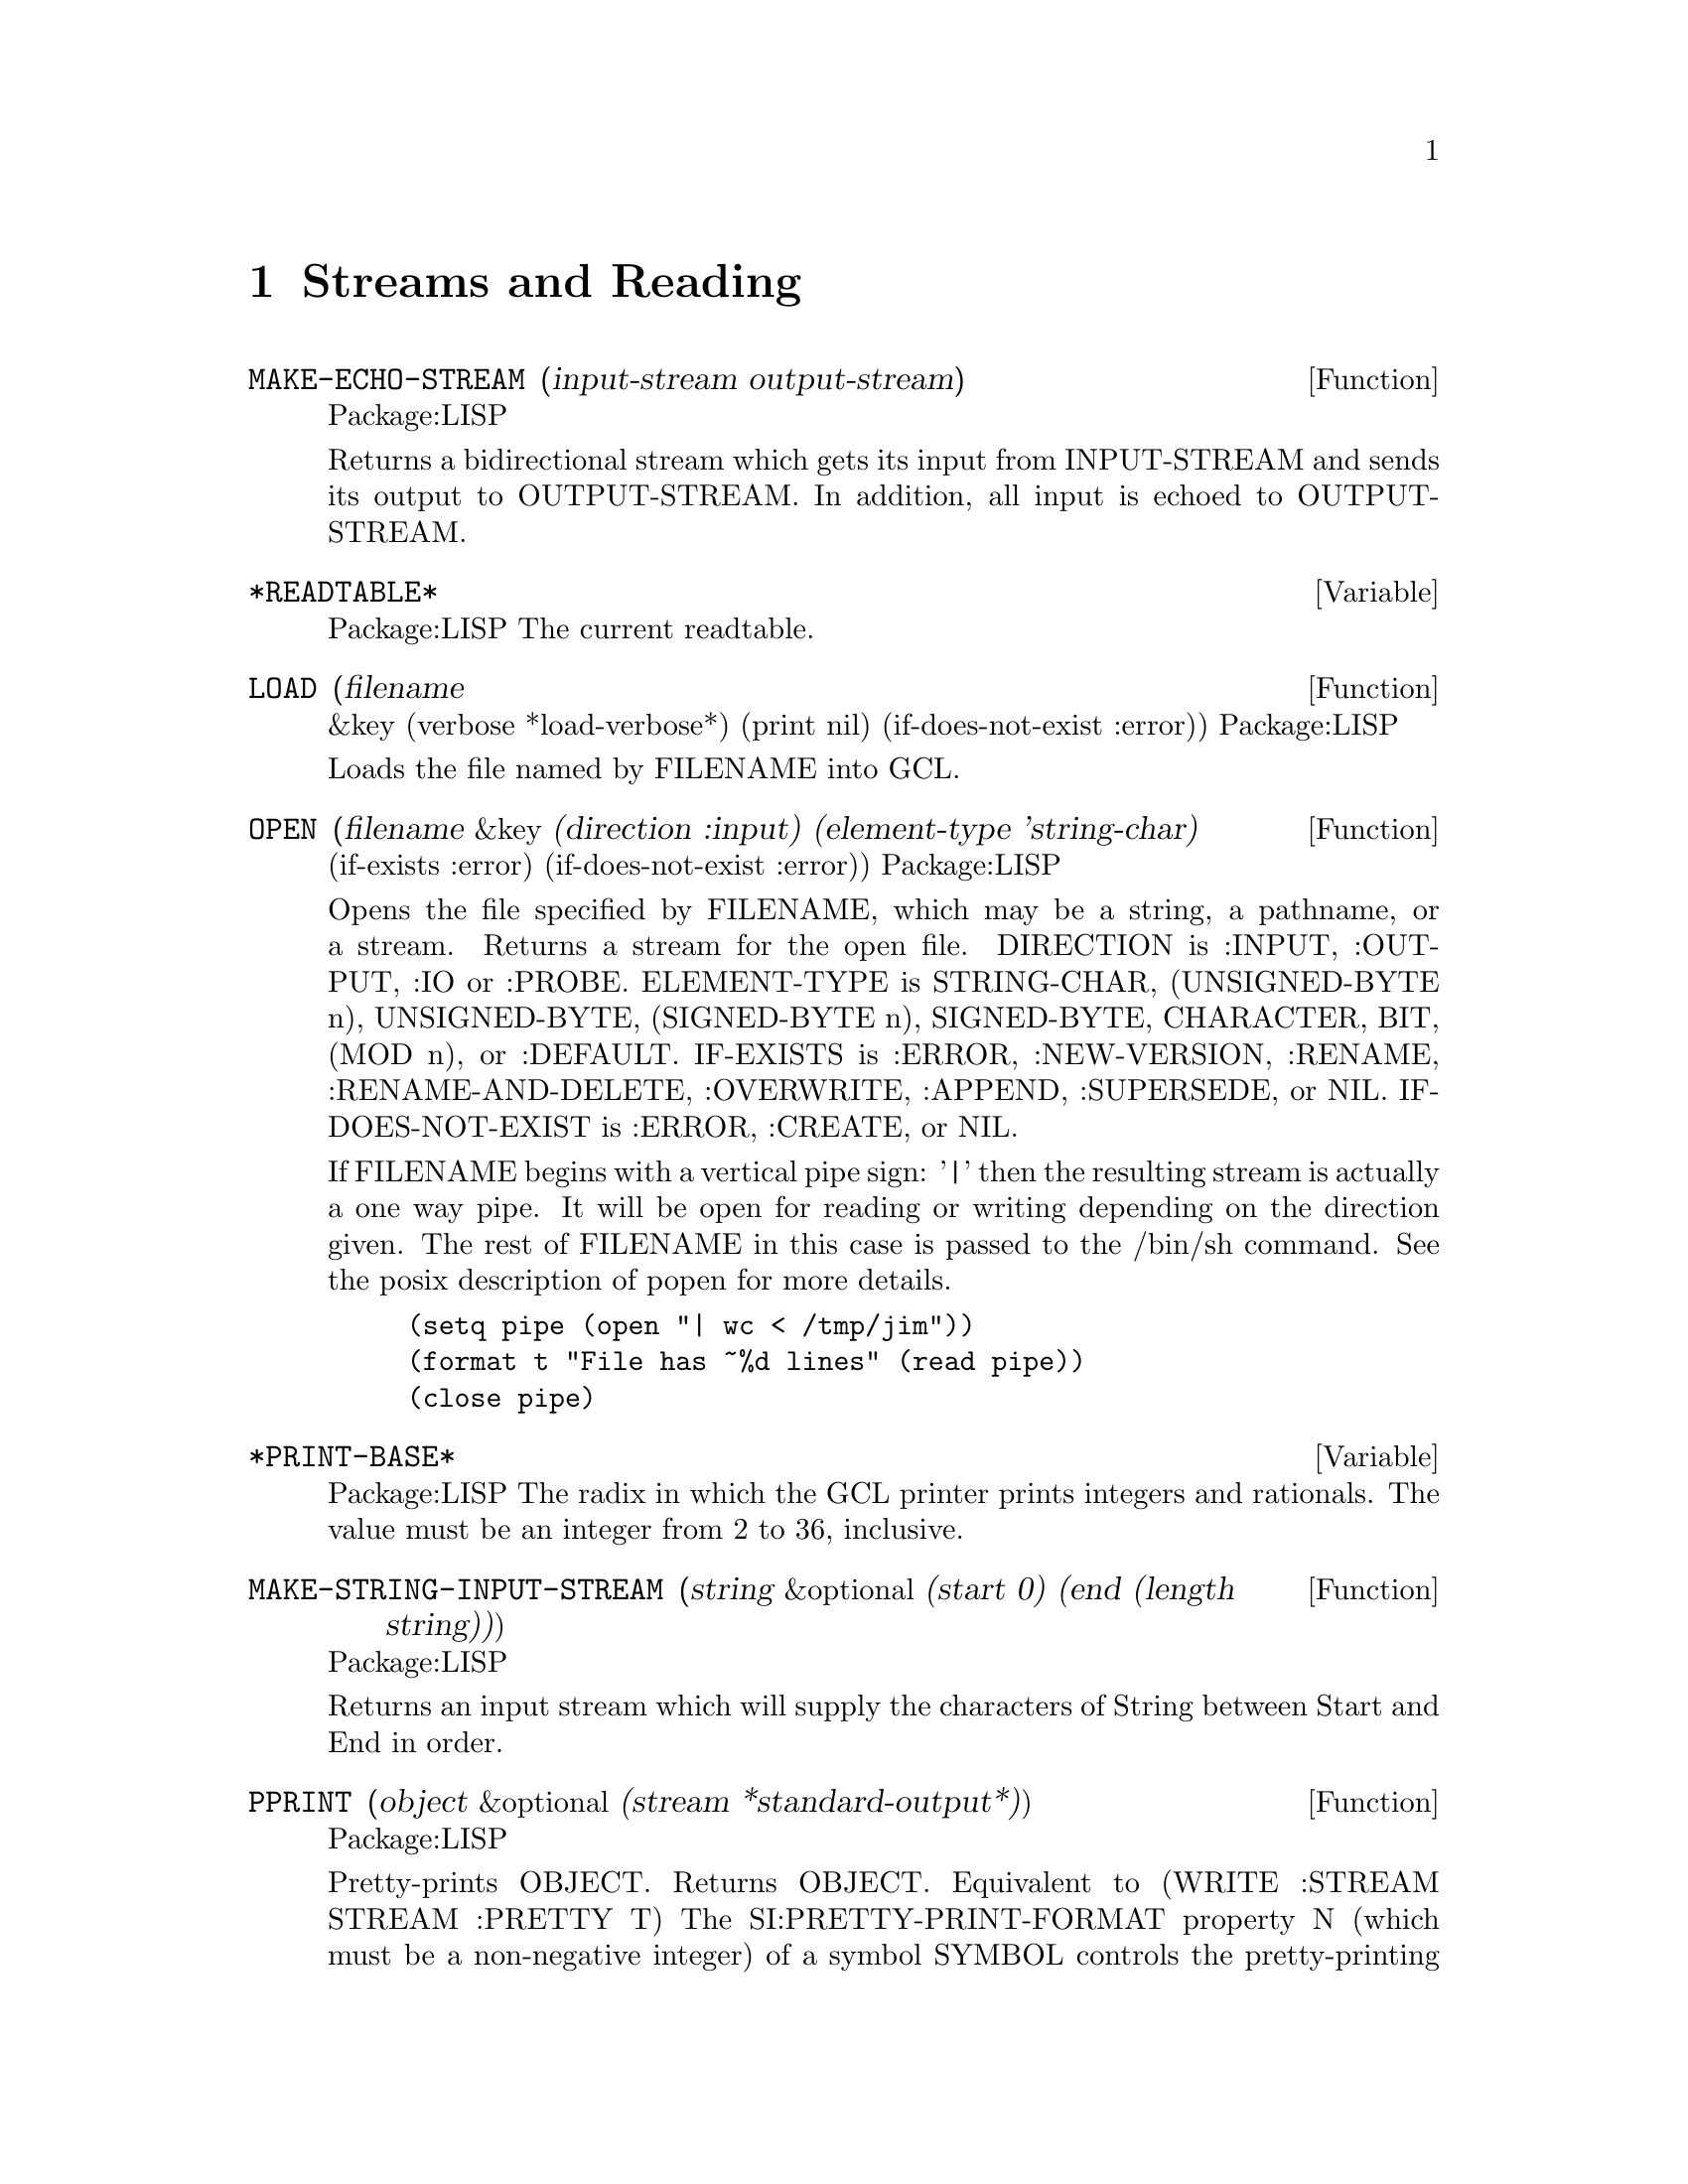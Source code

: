 @node Streams and Reading, Special Forms and Functions, Lists, Top
@chapter Streams and Reading

@defun MAKE-ECHO-STREAM (input-stream output-stream)
Package:LISP

Returns a bidirectional stream which gets its input from INPUT-STREAM and
sends its output to OUTPUT-STREAM.  In addition, all input is echoed to
OUTPUT-STREAM.


@end defun

@defvar *READTABLE* 
Package:LISP
The current readtable.


@end defvar

@defun LOAD (filename
       &key (verbose *load-verbose*) (print nil) (if-does-not-exist :error))
Package:LISP

Loads the file named by FILENAME into GCL.


@end defun

@defun OPEN (filename &key (direction :input) (element-type 'string-char)
                     (if-exists :error) (if-does-not-exist :error))
Package:LISP

Opens the file specified by FILENAME, which may be a string, a pathname,
or a stream.  Returns a stream for the open file.
DIRECTION is  :INPUT, :OUTPUT, :IO or :PROBE.
ELEMENT-TYPE is  STRING-CHAR, (UNSIGNED-BYTE n),
UNSIGNED-BYTE, (SIGNED-BYTE n), SIGNED-BYTE, CHARACTER, BIT, (MOD n), or
:DEFAULT.
IF-EXISTS is :ERROR, :NEW-VERSION, :RENAME,
:RENAME-AND-DELETE, :OVERWRITE, :APPEND, :SUPERSEDE, or NIL.
IF-DOES-NOT-EXIST is  :ERROR, :CREATE, or NIL.

If FILENAME begins with a vertical pipe sign: '|'  then the resulting
stream is actually a one way pipe.   It will be open for reading
or writing depending on the direction given.   The rest
of FILENAME in this case is passed to the /bin/sh command.   See
the posix description of popen for more details.
@example
(setq pipe (open "| wc < /tmp/jim"))
(format t "File has ~%d lines" (read pipe))
(close pipe)
@end example

@end defun

@defvar *PRINT-BASE* 
Package:LISP
The radix in which the GCL printer prints integers and rationals.
The value must be an integer from 2 to 36, inclusive.


@end defvar

@defun MAKE-STRING-INPUT-STREAM (string &optional (start 0) (end (length string)))
Package:LISP

Returns an input stream which will supply the characters of String between
Start and End in order.


@end defun

@defun PPRINT (object &optional (stream *standard-output*))
Package:LISP

Pretty-prints OBJECT.  Returns OBJECT.  Equivalent to
	(WRITE :STREAM STREAM :PRETTY T)
The SI:PRETTY-PRINT-FORMAT property N (which must be a non-negative integer)
of a symbol SYMBOL controls the pretty-printing of form
	(SYMBOL f1 ... fN fN+1 ... fM)
in such a way that the subforms fN+1, ..., fM are regarded as the 'body' of
the entire form.  For instance, the property value of 2 is initially given
to the symbol DO.


@end defun

@defvar *READ-DEFAULT-FLOAT-FORMAT* 
Package:LISP
The floating-point format the GCL reader uses when reading floating-point
numbers that have no exponent marker or have e or E for an exponent marker.
Must be one of SHORT-FLOAT, SINGLE-FLOAT, DOUBLE-FLOAT, and LONG-FLOAT.


@end defvar

@defun READ-PRESERVING-WHITESPACE (&optional (stream *standard-input*) (eof-error-p t) (eof-value nil)
                 (recursive-p nil))
Package:LISP

Reads an object from STREAM, preserving the whitespace that followed the
object.


@end defun

@defun STREAMP (x)
Package:LISP

Returns T if X is a stream object; NIL otherwise.


@end defun


@defun SET-DISPATCH-MACRO-CHARACTER (disp-char sub-char function &optional (readtable *readtable*))
Package:LISP

Causes FUNCTION to be called when the DISP-CHAR followed by SUB-CHAR is
read.


@end defun

@deffn {Macro} WITH-OUTPUT-TO-STRING 
Package:LISP

Syntax:
@example
(with-output-to-string (var [string]) @{decl@}* @{form@}*)
@end example

Binds VAR to a string output stream that puts characters into STRING, which
defaults to a new string.  The stream is automatically closed on exit and
the string is returned.


@end deffn

@defun FILE-LENGTH (file-stream)
Package:LISP

Returns the length of the specified file stream.


@end defun

@defvar *PRINT-CASE* 
Package:LISP
The case in which the GCL printer should print ordinary symbols.
The value must be one of the keywords :UPCASE, :DOWNCASE, and :CAPITALIZE.


@end defvar

@defun PRINT (object &optional (stream *standard-output*))
Package:LISP

Outputs a newline character, and then prints OBJECT in the mostly readable
representation.  Returns OBJECT.  Equivalent to
	(PROGN (TERPRI STREAM) (WRITE OBJECT :STREAM STREAM :ESCAPE T)).


@end defun

@defun SET-MACRO-CHARACTER (char function
       &optional (non-terminating-p nil) (readtable *readtable*))
Package:LISP

Causes CHAR to be a macro character that, when seen by READ, causes FUNCTION
to be called.


@end defun

@defun FORCE-OUTPUT (&optional (stream *standard-output*))
Package:LISP

Attempts to force any buffered output to be sent.


@end defun

@defvar *PRINT-ARRAY* 
Package:LISP
Whether the GCL printer should print array elements.


@end defvar

@defun STREAM-ELEMENT-TYPE (stream)
Package:LISP

Returns a type specifier for the kind of object returned by STREAM.


@end defun

@defun WRITE-BYTE (integer stream)
Package:LISP

Outputs INTEGER to the binary stream STREAM.  Returns INTEGER.


@end defun

@defun MAKE-CONCATENATED-STREAM (&rest streams)
Package:LISP

Returns a stream which takes its input from each of the STREAMs in turn,
going on to the next at end of stream.


@end defun

@defun PRIN1 (object &optional (stream *standard-output*))
Package:LISP

Prints OBJECT in the mostly readable representation.  Returns OBJECT.
Equivalent to (WRITE OBJECT :STREAM STREAM :ESCAPE T).


@end defun

@defun PRINC (object &optional (stream *standard-output*))
Package:LISP

Prints OBJECT without escape characters.  Returns OBJECT.  Equivalent to
	(WRITE OBJECT :STREAM STREAM :ESCAPE NIL).


@end defun

@defun CLEAR-OUTPUT (&optional (stream *standard-output*))
Package:LISP

Clears the output stream STREAM.


@end defun

@defun TERPRI (&optional (stream *standard-output*))
Package:LISP

Outputs a newline character.


@end defun

@defun FINISH-OUTPUT (&optional (stream *standard-output*))
Package:LISP

Attempts to ensure that all output sent to STREAM has reached its destination,
and only then returns.


@end defun

@deffn {Macro} WITH-OPEN-FILE 
Package:LISP

Syntax:
@example
(with-open-file (stream filename @{options@}*) @{decl@}* @{form@}*)
@end example

Opens the file whose name is FILENAME, using OPTIONs, and binds the variable
STREAM to a stream to/from the file.  Then evaluates FORMs as a PROGN.
The file is automatically closed on exit.


@end deffn

@deffn {Special Form} DO 
Package:LISP

Syntax:
@example
(do (@{(var [init [step]])@}*) (endtest @{result@}*)
          @{decl@}* @{tag | statement@}*)
@end example

Creates a NIL block, binds each VAR to the value of the corresponding INIT,
and then executes STATEMENTs repeatedly until ENDTEST is satisfied.  After
each iteration, assigns to each VAR the value of the corresponding STEP.  When
ENDTEST is satisfied, evaluates RESULTs as a PROGN and returns the value(s) of
the last RESULT (or NIL if no RESULTs are supplied).  Performs variable
bindings and assignments all at once, just like LET and PSETQ do.


@end deffn

@defun READ-FROM-STRING (string &optional (eof-error-p t) (eof-value nil)
              &key (start 0) (end (length string)) (preserve-whitespace nil))
Package:LISP

Reads an object from STRING.


@end defun

@defun WRITE-STRING (string &optional (stream *standard-output*)
              &key (start 0) (end (length string)))
Package:LISP

Outputs STRING and returns it.


@end defun

@defvar *PRINT-LEVEL* 
Package:LISP
How many levels deep the GCL printer should print.  Unlimited if NIL.


@end defvar

@defvar *PRINT-RADIX* 
Package:LISP
Whether the GCL printer should print the radix indicator when printing
integers and rationals.


@end defvar

@defun Y-OR-N-P (&optional (format-string nil) &rest args)
Package:LISP

Asks the user a question whose answer is either 'Y' or 'N'.  If FORMAT-STRING
is non-NIL, then FRESH-LINE operation is performed, a message is printed as
if FORMAT-STRING and ARGs were given to FORMAT, and then a prompt
"(Y or N)" is printed.  Otherwise, no prompt will appear.


@end defun

@defun MAKE-BROADCAST-STREAM (&rest streams)
Package:LISP

Returns an output stream which sends its output to all of the given streams.


@end defun

@defun READ-CHAR (&optional (stream *standard-input*) (eof-error-p t)
                 (eof-value nil) (recursive-p nil))
Package:LISP

Reads a character from STREAM.


@end defun

@defun PEEK-CHAR (&optional (peek-type nil) (stream *standard-input*) (eof-error-p t)
                 (eof-value nil) (recursive-p nil))
Package:LISP

Peeks at the next character in the input stream STREAM.


@end defun

@defun OUTPUT-STREAM-P (stream)
Package:LISP

Returns non-nil if STREAM can handle output operations; NIL otherwise.


@end defun

@defvar *QUERY-IO* 
Package:LISP
The query I/O stream.


@end defvar

@defvar *READ-BASE* 
Package:LISP
The radix that the GCL reader reads numbers in.


@end defvar

@deffn {Macro} WITH-OPEN-STREAM 
Package:LISP

Syntax:
@example
(with-open-stream (var stream) @{decl@}* @{form@}*)
@end example

Evaluates FORMs as a PROGN with VAR bound to the value of STREAM.  The stream
is automatically closed on exit.


@end deffn

@deffn {Macro} WITH-INPUT-FROM-STRING 
Package:LISP

Syntax:
@example
(with-input-from-string (var string @{keyword value@}*) @{decl@}*
@{form@}*)
@end example

Binds VAR to an input stream that returns characters from STRING and evaluates
the FORMs.  The stream is automatically closed on exit.  Allowed keywords are
:INDEX, :START, and :END.


@end deffn

@defun CLEAR-INPUT  (&optional (stream *standard-input*))
Package:LISP
 Clears the input
stream STREAM.


@end defun

@defvar *TERMINAL-IO* 
Package:LISP
The terminal I/O stream.


@end defvar

@defun LISTEN (&optional (stream *standard-input*))
Package:LISP

Returns T if a character is available on STREAM; NIL otherwise.  This function
does not correctly work in some versions of GCL because of the lack of such
mechanism in the underlying operating system.


@end defun

@defun MAKE-PATHNAME (&key (defaults (parse-namestring ""
                        (pathname-host *default-pathname-defaults*)))
            (host (pathname-host defaults))
            (device (pathname-device defaults))
            (directory (pathname-directory defaults))
            (name (pathname-name defaults))
            (type (pathname-type defaults))
            (version (pathname-version defaults)))
Package:LISP

Create a pathname from HOST, DEVICE, DIRECTORY, NAME, TYPE and VERSION.


@end defun

@defun PATHNAME-TYPE (pathname)
Package:LISP

Returns the type slot of PATHNAME.


@end defun

@defvar *PRINT-GENSYM* 
Package:LISP
Whether the GCL printer should prefix symbols with no home package
with "#:".


@end defvar

@defun READ-LINE (&optional (stream *standard-input*) (eof-error-p t)
                 (eof-value nil) (recursive-p nil))
Package:LISP

Returns a line of text read from STREAM as a string, discarding the newline
character.

Note that when using line at a time input under unix,
input forms will always be followed by a #\newline.   Thus if you
do

>(read-line)
""
nil

the empty string will be returned.  After lisp reads the (read-line)
it then invokes (read-line).  This happens before it does anything
else and so happens before the newline character immediately following
(read-line) has been read.  Thus read-line immediately encounters a
#\newline and so returns the empty string.  If there had been other
characters before the #\newline it would have been different:

>(read-line) how are you
" how are you"
nil

If you want to throw away "" input, you can do that with
the following:

(sloop::sloop while (equal (setq input (read-line)) ""))

You may also want to use character at a time input, but that
makes input editing harder.
nicolas% stty cbreak
nicolas% gcl
GCL (GNU Common Lisp)  Version(1.1.2) Mon Jan  9 12:58:22 MET 1995
Licensed under GNU Public Library License
Contains Enhancements by W. Schelter

>(let ((ifilename nil))
    (format t "~%Input file name: ")
    (setq ifilename (read-line)))
Input file name: /tmp/myfile
"/tmp/myfile"

>(bye)Bye.




@end defun

@defun WRITE-TO-STRING (object &key (escape *print-escape*) (radix *print-radix*)
                   (base *print-base*) (circle *print-circle*)
                   (pretty *print-pretty*) (level *print-level*)
                   (length *print-length*) (case *print-case*)
                   (array *print-array*) (gensym *print-gensym*))
Package:LISP

Returns as a string the printed representation of OBJECT in the specified
mode.  See the variable docs of *PRINT-...* for the mode.


@end defun

@defun PATHNAMEP (x)
Package:LISP

Returns T if X is a pathname object; NIL otherwise.


@end defun

@defun READTABLEP (x)
Package:LISP

Returns T if X is a readtable object; NIL otherwise.


@end defun

@defun READ (&optional (stream *standard-input*) (eof-error-p t) (eof-value nil)
                 (recursivep nil))
Package:LISP

Reads in the next object from STREAM.


@end defun

@defun NAMESTRING (pathname)
Package:LISP

Returns the full form of PATHNAME as a string.


@end defun

@defun UNREAD-CHAR (character &optional (stream *standard-input*))
Package:LISP

Puts CHARACTER back on the front of the input stream STREAM.


@end defun

@defun CLOSE (stream &key (abort nil))
Package:LISP

Closes STREAM.  A non-NIL value of :ABORT indicates an abnormal termination.


@end defun

@defvar *PRINT-LENGTH* 
Package:LISP
How many elements the GCL printer should print at each level of nested data
object.  Unlimited if NIL.


@end defvar

@defun SET-SYNTAX-FROM-CHAR (to-char from-char
       &optional (to-readtable *readtable*) (from-readtable nil))
Package:LISP

Makes the syntax of TO-CHAR in TO-READTABLE be the same as the syntax of
FROM-CHAR in FROM-READTABLE.


@end defun

@defun INPUT-STREAM-P (stream)
Package:LISP

Returns non-NIL if STREAM can handle input operations; NIL otherwise.


@end defun

@defun PATHNAME (x)
Package:LISP

Turns X into a pathname.  X may be a string, symbol, stream, or pathname.


@end defun

@defun FILE-NAMESTRING (pathname)
Package:LISP

Returns the written representation of PATHNAME as a string.


@end defun

@defun MAKE-DISPATCH-MACRO-CHARACTER (char &optional (non-terminating-p nil) (readtable *readtable*))
Package:LISP

Causes the character CHAR to be a dispatching macro character in READTABLE.


@end defun

@defvar *STANDARD-OUTPUT* 
Package:LISP
The default output stream used by the GCL printer.


@end defvar

@defun MAKE-TWO-WAY-STREAM (input-stream output-stream)
Package:LISP

Returns a bidirectional stream which gets its input from INPUT-STREAM and
sends its output to OUTPUT-STREAM.


@end defun

@defvar *PRINT-ESCAPE* 
Package:LISP
Whether the GCL printer should put escape characters whenever appropriate.


@end defvar

@defun COPY-READTABLE (&optional (from-readtable *readtable*) (to-readtable nil))
Package:LISP

Returns a copy of the readtable FROM-READTABLE.  If TO-READTABLE is non-NIL,
then copies into TO-READTABLE.  Otherwise, creates a new readtable.


@end defun

@defun DIRECTORY-NAMESTRING (pathname)
Package:LISP

Returns the directory part of PATHNAME as a string.


@end defun

@defun TRUENAME (pathname)
Package:LISP

Returns the pathname for the actual file described by PATHNAME.


@end defun

@defvar *READ-SUPPRESS* 
Package:LISP
When the value of this variable is NIL, the GCL reader operates normally.
When it is non-NIL, then the reader parses input characters but much of what
is read is not interpreted.


@end defvar

@defun GET-DISPATCH-MACRO-CHARACTER (disp-char sub-char &optional (readtable *readtable*))
Package:LISP

Returns the macro-character function for SUB-CHAR under DISP-CHAR.


@end defun

@defun PATHNAME-DEVICE (pathname)
Package:LISP

Returns the device slot of PATHNAME.


@end defun

@defun READ-CHAR-NO-HANG (&optional (stream *standard-input*) (eof-error-p t)
                 (eof-value nil) (recursive-p nil))
Package:LISP

Returns the next character from STREAM if one is available; NIL otherwise.


@end defun

@defun FRESH-LINE (&optional (stream *standard-output*))
Package:LISP

Outputs a newline if it is not positioned at the beginning of a line.  Returns
T if it output a newline; NIL otherwise.


@end defun

@defun WRITE-CHAR (char &optional (stream *standard-output*))
Package:LISP

Outputs CHAR and returns it.


@end defun

@defun PARSE-NAMESTRING (thing &optional host (defaults *default-pathname-defaults*)
             &key (start 0) (end (length thing)) (junk-allowed nil))
Package:LISP

Parses a string representation of a pathname into a pathname.  HOST
is ignored.


@end defun

@defun PATHNAME-DIRECTORY (pathname)
Package:LISP

Returns the directory slot of PATHNAME.


@end defun

@defun GET-MACRO-CHARACTER (char &optional (readtable *readtable*))
Package:LISP

Returns the function associated with CHAR and, as a second value, returns
the non-terminating-p flag.


@end defun

@defun FORMAT (destination control-string &rest arguments)
Package:LISP

Provides various facilities for formatting output.
DESTINATION controls where the result will go.  If DESTINATION is T, then
the output is sent to the standard output stream.  If it is NIL, then the
output is returned in a string as the value of the call.  Otherwise,
DESTINATION must be a stream to which the output will be sent.

CONTROL-STRING is a string to be output, possibly with embedded
formatting directives, which are flagged with the escape character
"~".  Directives generally expand into additional text to be output,
usually consuming one or more of ARGUMENTs in the process.



A few useful directives are:
@example

~A, ~nA, ~n@@A	Prints one argument as if by PRINC
~S, ~nS, ~n@@S	Prints one argument as if by PRIN1
~D, ~B, ~O, ~X	Prints one integer in decimal, binary, octal, and hexa
~%		Does TERPRI
~&		Does FRESH-LINE
@end example

where n is the minimal width of the field in which the object is printed.
~nA and ~nS put padding spaces on the right; ~n@@A and ~n@@S put on the left.

@example
~R  is for printing numbers in various formats.

  ~nR   prints arg in radix n.
  ~R    prints arg as a cardinal english number: two
  ~:R   prints arg as an ordinal english number: third
  ~@@R   prints arg as an a Roman Numeral: VII
  ~:@@R   prints arg as an old Roman Numeral: IIII

~C prints a character.
  ~:C represents non printing characters by their pretty names,eg Space
  ~@@C uses the #\ syntax to allow the reader to read it.

~F prints a floating point number arg.
  The full form is ~w,d,k,overflowchar,padcharF
  w represents the total width of the printed representation (variable if
    not present)
  d the number of fractional digits to display
    (format nil "~,2f" 10010.0314) --> "10010.03"
  k arg is multiplied by 10^k before printing it as a decimal number.
  overflowchar width w characters copies of the overflow character will
    be printed.   eg(format t "X>~5,2,,'?F<X" 100.034) --> X>?????<X
  padchar is the character to pad with
    (format t "X>~10,2,1,'?,'bF<X" 100.03417) -->X>bbb1000.34<X
  @@ makes + sign print if the arg is positive

~@@[print-if-true~]
@end example
   if arg is not nil, then it is retained as an arg for further printing,
   otherwise it is used up

@example
   (format nil "~@@[x = ~d~]~a" nil 'bil) --> "BIL"
   (format nil "~@@[x = ~d ~]~a" 8) --> "x = 8 BIL"
@end example


@end defun

@defun PATHNAME-NAME (pathname)
Package:LISP

Returns the name slot of PATHNAME.


@end defun

@defun MAKE-STRING-OUTPUT-STREAM ()
Package:LISP

Returns an output stream which will accumulate all output given it for
the benefit of the function GET-OUTPUT-STREAM-STRING.


@end defun

@defun MAKE-SYNONYM-STREAM (symbol)
Package:LISP

Returns a stream which performs its operations on the stream which is the
value of the dynamic variable named by SYMBOL.


@end defun

@defvar *LOAD-VERBOSE* 
Package:LISP
The default for the VERBOSE argument to LOAD.


@end defvar

@defvar *PRINT-CIRCLE* 
Package:LISP
Whether the GCL printer should take care of circular lists.


@end defvar

@defvar *PRINT-PRETTY* 
Package:LISP
Whether the GCL printer should pretty-print.  See the function doc of PPRINT
for more information about pretty-printing.


@end defvar

@defun FILE-WRITE-DATE (file)
Package:LISP

Returns the time at which the specified file is written, as an integer in
universal time format.  FILE may be a string or a stream.


@end defun

@defun PRIN1-TO-STRING (object)
Package:LISP

Returns as a string the printed representation of OBJECT in the mostly
readable representation.
Equivalent to (WRITE-TO-STRING OBJECT :ESCAPE T).


@end defun

@defun MERGE-PATHNAMES (pathname
       &optional (defaults *default-pathname-defaults*) default-version)
Package:LISP

Fills in unspecified slots of PATHNAME from DEFAULTS.  DEFAULT-VERSION
is ignored in GCL.


@end defun

@defun READ-BYTE (stream &optional (eof-error-p t) (eof-value nil))
Package:LISP

Reads the next byte from STREAM.


@end defun

@defun PRINC-TO-STRING (object)
Package:LISP

Returns as a string the printed representation of OBJECT without escape
characters.  Equivalent to
	(WRITE-TO-STRING OBJECT :ESCAPE NIL).


@end defun

@defvar *STANDARD-INPUT* 
Package:LISP
The default input stream used by the GCL reader.


@end defvar

@defun PROBE-FILE (file)
Package:LISP

Returns the truename of file if the file exists.
Returns NIL otherwise.


@end defun

@defun PATHNAME-VERSION (pathname)
Package:LISP

Returns the version slot of PATHNAME.


@end defun

@defun WRITE-LINE (string &optional (stream *standard-output*)
              &key (start 0) (end (length string)))
Package:LISP

Outputs STRING and then outputs a newline character.  Returns STRING.


@end defun

@defun WRITE (object &key (stream *standard-output*) (escape *print-escape*)
                   (radix *print-radix*) (base *print-base*)
                   (circle *print-circle*) (pretty *print-pretty*)
                   (level *print-level*) (length *print-length*)
                   (case *print-case*) (array *print-array*)
                   (gensym *print-gensym*))
Package:LISP

Prints OBJECT in the specified mode.  See the variable docs of *PRINT-...*
for the mode.


@end defun

@defun GET-OUTPUT-STREAM-STRING (stream)
Package:LISP

Returns a string of all the characters sent to STREAM made by
MAKE-STRING-OUTPUT-STREAM since the last call to this function.


@end defun

@defun READ-DELIMITED-LIST (char &optional (stream *standard-input*) (recursive-p nil))
Package:LISP

Reads objects from STREAM until the next character after an object's
representation is CHAR.  Returns a list of the objects read.


@end defun
